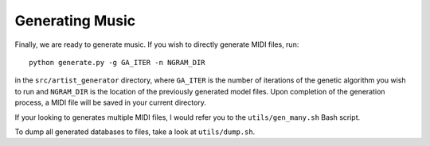 Generating Music
================

Finally, we are ready to generate music. If you wish to directly
generate MIDI files, run:

::

    python generate.py -g GA_ITER -n NGRAM_DIR

in the ``src/artist_generator`` directory, where ``GA_ITER`` is the
number of iterations of the genetic algorithm you wish to run and
``NGRAM_DIR`` is the location of the previously generated model files.
Upon completion of the generation process, a MIDI file will be saved in
your current directory.

If your looking to generates multiple MIDI files, I would refer you to
the ``utils/gen_many.sh`` Bash script.

To dump all generated databases to files, take a look at
``utils/dump.sh``.
